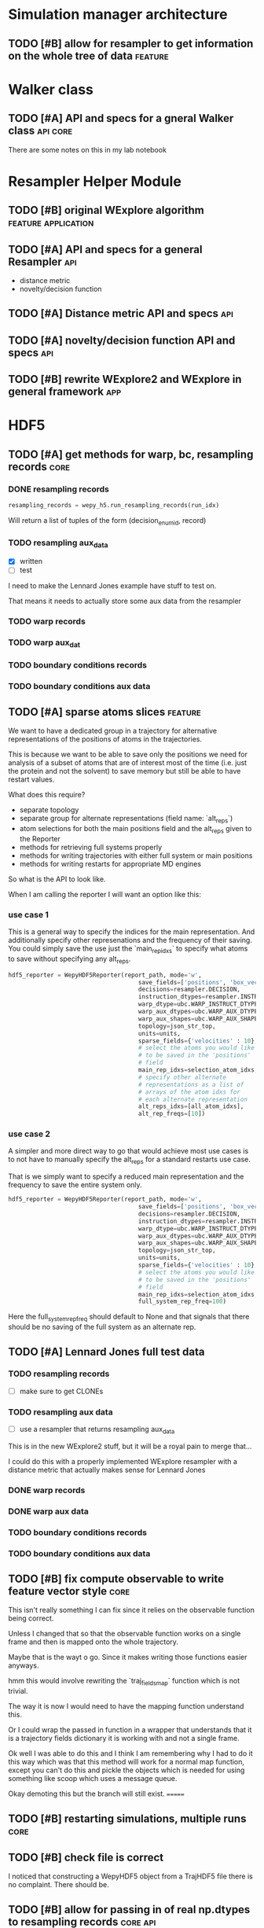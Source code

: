 #+TODO: TODO | DONE CANCELLED
* Simulation manager architecture

** TODO [#B] allow for resampler to get information on the whole tree of data :feature:

* Walker class

** TODO [#A] API and specs for a gneral Walker class               :api:core:

There are some notes on this in my lab notebook

* Resampler Helper Module
** TODO [#B] original WExplore algorithm                :feature:application:
** TODO [#A] API and specs for a general Resampler                      :api:

- distance metric
- novelty/decision function


** TODO [#A] Distance metric API and specs                              :api:

** TODO [#A] novelty/decision function API and specs                    :api:

** TODO [#B] rewrite WExplore2 and WExplore in general framework        :app:

* HDF5

** TODO [#A] get methods for warp, bc, resampling records              :core:
*** DONE resampling records
#+BEGIN_SRC python
resampling_records = wepy_h5.run_resampling_records(run_idx)
#+END_SRC

Will return a list of tuples of the form (decision_enum_id, record)
*** TODO resampling aux_data

- [X] written
- [ ] test

I need to make the Lennard Jones example have stuff to test on.

That means it needs to actually store some aux data from the resampler
*** TODO warp records
*** TODO warp aux_dat
*** TODO boundary conditions records
*** TODO boundary conditions aux data

** TODO [#A] sparse atoms slices                                    :feature:

We want to have a dedicated group in a trajectory for alternative
representations of the positions of atoms in the trajectories.

This is because we want to be able to save only the positions we need
for analysis of a subset of atoms that are of interest most of the
time (i.e. just the protein and not the solvent) to save memory but
still be able to have restart values.

What does this require?
- separate topology
- separate group for alternate representations (field name: `alt_reps`)
- atom selections for both the main positions field and the alt_reps
  given to the Reporter
- methods for retrieving full systems properly
- methods for writing trajectories with either full system or main
  positions
- methods for writing restarts for appropriate MD engines

So what is the API to look like.

When I am calling the reporter I will want an option like this:


*** use case 1

This is a general way to specify the indices for the main
representation. And additionally specify other represenations and the
frequency of their saving. You could simply save the use just the
`main_rep_idxs` to specify what atoms to save without specifying any
alt_reps.
 #+BEGIN_SRC python
   hdf5_reporter = WepyHDF5Reporter(report_path, mode='w',
                                        save_fields=['positions', 'box_vectors', 'velocities'],
                                        decisions=resampler.DECISION,
                                        instruction_dtypes=resampler.INSTRUCTION_DTYPES,
                                        warp_dtype=ubc.WARP_INSTRUCT_DTYPE,
                                        warp_aux_dtypes=ubc.WARP_AUX_DTYPES,
                                        warp_aux_shapes=ubc.WARP_AUX_SHAPES,
                                        topology=json_str_top,
                                        units=units,
                                        sparse_fields={'velocities' : 10},
                                        # select the atoms you would like
                                        # to be saved in the 'positions'
                                        # field
                                        main_rep_idxs=selection_atom_idxs,
                                        # specify other alternate
                                        # representations as a list of
                                        # arrays of the atom idxs for
                                        # each alternate representation
                                        alt_reps_idxs=[all_atom_idxs],
                                        alt_rep_freqs=[10])
 #+END_SRC

*** use case 2

A simpler and more direct way to go that would achieve most use cases
is to not have to manually specify the alt_reps for a standard
restarts use case.

That is we simply want to specify a reduced main representation and
the frequency to save the entire system only.

#+BEGIN_SRC python
  hdf5_reporter = WepyHDF5Reporter(report_path, mode='w',
                                       save_fields=['positions', 'box_vectors', 'velocities'],
                                       decisions=resampler.DECISION,
                                       instruction_dtypes=resampler.INSTRUCTION_DTYPES,
                                       warp_dtype=ubc.WARP_INSTRUCT_DTYPE,
                                       warp_aux_dtypes=ubc.WARP_AUX_DTYPES,
                                       warp_aux_shapes=ubc.WARP_AUX_SHAPES,
                                       topology=json_str_top,
                                       units=units,
                                       sparse_fields={'velocities' : 10},
                                       # select the atoms you would like
                                       # to be saved in the 'positions'
                                       # field
                                       main_rep_idxs=selection_atom_idxs,
                                       full_system_rep_freq=100)
#+END_SRC

Here the full_system_rep_freq should default to None and that signals
that there should be no saving of the full system as an alternate rep.

** TODO [#A] Lennard Jones full test data
*** TODO resampling records
- [ ] make sure to get CLONEs
*** TODO resampling aux data

- [ ] use a resampler that returns resampling aux_data

This is in the new WExplore2 stuff, but it will be a royal pain to
merge that...

I could do this with a properly implemented WExplore resampler with a
distance metric that actually makes sense for Lennard Jones
*** DONE warp records
*** DONE warp aux data
*** TODO boundary conditions records
*** TODO boundary conditions aux data



** TODO [#B] fix compute observable to write feature vector style      :core:

This isn't really something I can fix since it relies on the
observable function being correct.

Unless I changed that so that the observable function works on a
single frame and then is mapped onto the whole trajectory.

Maybe that is the wayt o go. Since it makes writing those functions
easier anyways.


hmm this would involve rewriting the `traj_fields_map` function which
is not trivial.

The way it is now I would need to have the mapping function understand
this.

Or I could wrap the passed in function in a wrapper that understands
that it is a trajectory fields dictionary it is working with and not a
single frame.

Ok well I was able to do this and I think I am remembering why I had
to do it this way which was that this method will work for a normal
map function, except you can't do this and pickle the objects which is
needed for using something like scoop which uses a message queue.

Okay demoting this but the branch will still exist.
=======

** TODO [#B] restarting simulations, multiple runs                     :core:


** TODO [#B] check file is correct

I noticed that constructing a WepyHDF5 object from a TrajHDF5 file
there is no complaint. There should be.

** TODO [#B] allow for passing in of real np.dtypes to resampling records :core:api:

special handling for the variable length "tokens"

** TODO [#B] add records for the boundary conditions               :core:api:
This needs to be implemented in the WepyHDF5 and in the actual
boundary conditions class.

** TODO [#B] implement SWMR                                         :feature:




** TODO [#B] concat function                                    :feature:api:

I want to have a concat function similar to other major libraries that
puts runs from different simulations together. The specifications I
want it to have are:

- options for inplace and copying
  - inplace on a 'master' file object, probably the first in the list passed.
  - another option (True by default) which deletes the members of the
    concat after a successful concatenation
  - make a copy of the new file and leave all the others untouched

** TODO [#B] full slice across datasets in TrajHDF5             :feature:api:

get all values for a collection of indices, with fancy slicing

Call it a cycle cross section.

Should be a function for each field of a run to get the cycle data:
- cycle_resampling(run_idx, cycle_idxs)
- cycle_boundary_conditions(run_idx, cycle_idxs)
- cycle_warping(run_idx, cycle_idxs)
- cycle_trajectories(run_idx, cycle_idxs)
- cycle_cross_section(run_idx, cycle_idxs, fields=['trajectories', 'resampling',
                                                   'boundary_conditions', 'warping'])
  - which calls the other functions based on what they are.


Nazanin was supposed to be working on this.

** TODO [#B] implement run cycle slice                  :feature:api:nazanin:


** TODO [#B] implement run cycle map function           :feature:nazanin:api:

** TODO [#B] implement run cycle compute observables    :feature:nazanin:api:



** TODO [#C] HDF5 topology                                    :core:topology:

** TODO [#C] save weights on export_traj to TrajHDF5                :feature:

Save them in the observables.

Do we save them automatically?
as an option?
- [X] Or must be done manually?

** TODO [#C] Virtual Datasets (VDS) for adding observables          :feature:
** TODO [#C] implement chunking strategies                      :feature:api:

- [ ] protein, ligand, solvent
- [ ] ligand, binding-site

** TODO [#C] compliance infrastructure                          :feature:api:

** TODO [#C] only accept Quantity type objects that match/convert units :feature:api:

This will require choosing a unit library:
- simtk.units
- pint

** TODO [#C] simulation reproducibility metadata                :feature:api:

** TODO [#C] traj object for trajs in WepyHDF5                  :feature:api:

This would have the same API as the TrajHDF5 object.

** TODO [#C] add support for trajectory total ordering          :feature:api:

That means a single unique positive integer index for every trajectory in the whole file.

Support this as an trajectory selector in the iter_trajs.

** TODO [#C] save only complement for sparse atom slices            :feature:

Instead of saving the entire system of atoms for sparse full systems
you could just save the complement to the main positions field.

** TODO [#C] use h5py variable length datasets instead of my solution :feature:backend:

Didn't know this was a feature of h5py and am curious to see how this
is implemented underneath and whether it is an hdf5 standard thing.

H5py is not the only library we want to be read this data from.

** TODO [#C] use h5py enumeration type instead of my solution :feature:backend:



** CANCELLED [#B] allow for arbitrary number of frames to be saved in HDF5 traj part :core:


